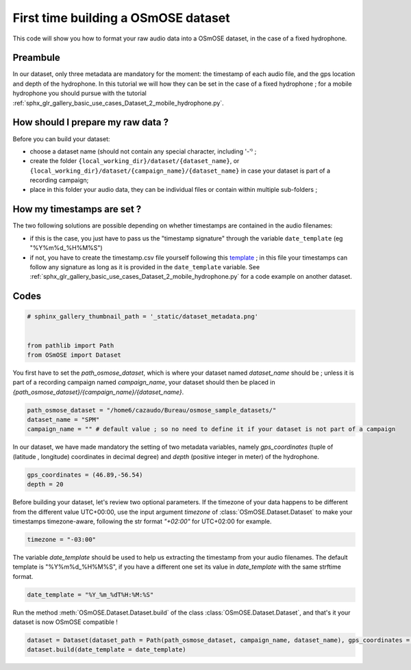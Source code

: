 
.. DO NOT EDIT.
.. THIS FILE WAS AUTOMATICALLY GENERATED BY SPHINX-GALLERY.
.. TO MAKE CHANGES, EDIT THE SOURCE PYTHON FILE:
.. "gallery_basic_use_cases/Dataset/1_build_dataset.py"
.. LINE NUMBERS ARE GIVEN BELOW.

.. only:: html

    .. note::
        :class: sphx-glr-download-link-note

        :ref:`Go to the end <sphx_glr_download_gallery_basic_use_cases_Dataset_1_build_dataset.py>`
        to download the full example code

.. rst-class:: sphx-glr-example-title

.. _sphx_glr_gallery_basic_use_cases_Dataset_1_build_dataset.py:


First time building a OSmOSE dataset
=====================================

This code will show you how to format your raw audio data into a OSmOSE dataset, in the case of a fixed hydrophone.

.. GENERATED FROM PYTHON SOURCE LINES 11-14

Preambule
------------------------
In our dataset, only three metadata are mandatory for the moment: the timestamp of each audio file, and the gps location and depth of the hydrophone. In this tutorial we will how they can be set in the case of a fixed hydrophone ; for a mobile hydrophone you should pursue with the tutorial :ref:`sphx_glr_gallery_basic_use_cases_Dataset_2_mobile_hydrophone.py`.

.. GENERATED FROM PYTHON SOURCE LINES 17-24

How should I prepare my raw data ? 
-------------------------------------
Before you can build your dataset: 

- choose a dataset name (should not contain any special character, including '-'⁾ ; 
- create the folder ``{local_working_dir}/dataset/{dataset_name}``, or ``{local_working_dir}/dataset/{campaign_name}/{dataset_name}`` in case your dataset is part of a recording campaign; 
- place in this folder your audio data, they can be individual files or contain within multiple sub-folders ; 

.. GENERATED FROM PYTHON SOURCE LINES 26-32

How my timestamps are set ? 
--------------------------------------
The two following solutions are possible depending on whether timestamps are contained in the audio filenames:

- if this is the case, you just have to pass us the "timestamp signature" through the variable ``date_template`` (eg "%Y%m%d_%H%M%S")
- if not, you have to create the timestamp.csv file yourself following this `template <example_timestamp.csv>`__ ; in this file your timestamps can follow any signature as long as it is provided in the ``date_template`` variable. See :ref:`sphx_glr_gallery_basic_use_cases_Dataset_2_mobile_hydrophone.py` for a code example on another dataset.

.. GENERATED FROM PYTHON SOURCE LINES 35-37

Codes
------------------------

.. GENERATED FROM PYTHON SOURCE LINES 37-44

.. code-block:: default


    # sphinx_gallery_thumbnail_path = '_static/dataset_metadata.png'


    from pathlib import Path
    from OSmOSE import Dataset








.. GENERATED FROM PYTHON SOURCE LINES 45-46

You first have to set the `path_osmose_dataset`, which is where your dataset named `dataset_name` should be ; unless it is part of a recording campaign named `campaign_name`, your dataset should then be placed in `{path_osmose_dataset}/{campaign_name}/{dataset_name}`.

.. GENERATED FROM PYTHON SOURCE LINES 46-50

.. code-block:: default

    path_osmose_dataset = "/home6/cazaudo/Bureau/osmose_sample_datasets/"
    dataset_name = "SPM"
    campaign_name = "" # default value ; so no need to define it if your dataset is not part of a campaign








.. GENERATED FROM PYTHON SOURCE LINES 51-52

In our dataset, we have made mandatory the setting of two metadata variables, namely `gps_coordinates` (tuple of (latitude , longitude) coordinates in decimal degree) and `depth` (positive integer in meter) of the hydrophone. 

.. GENERATED FROM PYTHON SOURCE LINES 52-55

.. code-block:: default

    gps_coordinates = (46.89,-56.54)
    depth = 20








.. GENERATED FROM PYTHON SOURCE LINES 56-57

Before building your dataset, let's review two optional parameters. If the timezone of your data happens to be different from the different value UTC+00:00, use the input argument `timezone` of :class:`OSmOSE.Dataset.Dataset` to make your timestamps timezone-aware, following the str format `"+02:00"` for UTC+02:00 for example.

.. GENERATED FROM PYTHON SOURCE LINES 57-59

.. code-block:: default

    timezone = "-03:00" 








.. GENERATED FROM PYTHON SOURCE LINES 60-61

The variable `date_template` should be used to help us extracting the timestamp from your audio filenames. The default template is "%Y%m%d_%H%M%S", if you have a different one set its value in `date_template` with the same strftime format.

.. GENERATED FROM PYTHON SOURCE LINES 61-63

.. code-block:: default

    date_template = "%Y_%m_%dT%H:%M:%S"








.. GENERATED FROM PYTHON SOURCE LINES 64-65

Run the method :meth:`OSmOSE.Dataset.Dataset.build` of the class :class:`OSmOSE.Dataset.Dataset`, and that's it your dataset is now OSmOSE compatible !

.. GENERATED FROM PYTHON SOURCE LINES 65-73

.. code-block:: default

    dataset = Dataset(dataset_path = Path(path_osmose_dataset, campaign_name, dataset_name), gps_coordinates = gps_coordinates, depth = depth, timezone = timezone)
    dataset.build(date_template = date_template)










.. rst-class:: sphx-glr-script-out

 .. code-block:: none

    Scanning audio files:   0%|          | 0/5 [00:00<?, ?it/s]    Scanning audio files: 100%|██████████| 5/5 [00:00<00:00, 350.50it/s]

     DONE ! your dataset is on OSmOSE platform !





.. rst-class:: sphx-glr-timing

   **Total running time of the script:** (0 minutes 0.675 seconds)


.. _sphx_glr_download_gallery_basic_use_cases_Dataset_1_build_dataset.py:

.. only:: html

  .. container:: sphx-glr-footer sphx-glr-footer-example




    .. container:: sphx-glr-download sphx-glr-download-python

      :download:`Download Python source code: 1_build_dataset.py <1_build_dataset.py>`

    .. container:: sphx-glr-download sphx-glr-download-jupyter

      :download:`Download Jupyter notebook: 1_build_dataset.ipynb <1_build_dataset.ipynb>`


.. only:: html

 .. rst-class:: sphx-glr-signature

    `Gallery generated by Sphinx-Gallery <https://sphinx-gallery.github.io>`_

